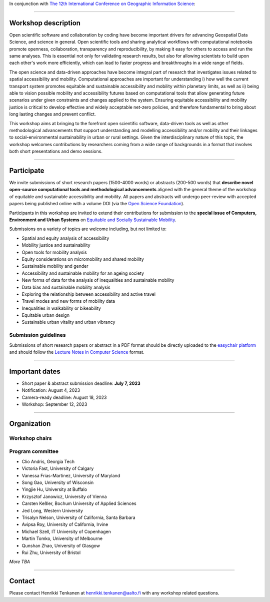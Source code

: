 In conjunction with `The 12th International Conference on Geographic Information Science <https://giscience2023.github.io/>`__:

------

.. figure:: img/event_banner.png

Workshop description
====================

Open scientific software and collaboration by coding have become important drivers for advancing Geospatial Data Science, and science in general. Open scientific tools and sharing analytical workflows with computational notebooks promote openness, collaboration, transparency and reproducibility, by making it easy for others to access and run the same analyses. This is essential not only for validating research results, but also for allowing scientists to build upon each other's work more efficiently, which can lead to faster progress and breakthroughs in a wide range of fields.

The open science and data-driven approaches have become integral part of research that investigates issues related to spatial accessibility and mobility. Computational approaches are important for understanding i) how well the current transport system promotes equitable and sustainable accessibility and mobility within planetary limits, as well as ii) being able to vision possible mobility and accessibility futures based on computational tools that allow generating future scenarios under given constraints and changes applied to the system. Ensuring equitable accessibility and mobility justice is critical to develop effective and widely acceptable net-zero policies, and therefore fundamental to bring about long lasting changes and prevent conflict.

This workshop aims at bringing to the forefront open scientific software, data-driven tools as well as other methodological advancements that support understanding and modelling accessibility and/or mobility and their linkages to social-environmental sustainability in urban or rural settings. Given the interdisciplinary nature of this topic, the workshop welcomes contributions by researchers coming from a wide range of backgrounds in a format that involves both short presentations and demo sessions.

------------

Participate
===========

We invite submissions of short research papers (1500-4000 words) or abstracts (200-500 words) that **describe novel open-source computational tools and methodological advancements** aligned with the general theme of the workshop of equitable and sustainable accessibility and mobility. All papers and abstracts will undergo peer-review with accepted papers being published online with a volume DOI (via the `Open Science Foundation <https://osf.io/>`__).

Participants in this workshop are invited to extend their contributions for submission to the **special issue of Computers, Environment and Urban Systems** on `Equitable and Socially Sustainable Mobility <https://platial.science/si2023>`__.

Submissions on a variety of topics are welcome including, but not limited to:

- Spatial and equity analysis of accessibility
- Mobility justice and sustainability
- Open tools for mobility analysis
- Equity considerations on micromobility and shared mobility
- Sustainable mobility and gender
- Accessibility and sustainable mobility for an ageing society
- New forms of data for the analysis of inequalities and sustainable mobility
- Data bias and sustainable mobility analysis
- Exploring the relationship between accessibility and active travel
- Travel modes and new forms of mobility data
- Inequalities in walkability or bikeability
- Equitable urban design
- Sustainable urban vitality and urban vibrancy

Submission guidelines
---------------------

Submissions of short research papers or abstract in a PDF format should be directly uploaded to the `easychair platform <https://easychair.org/cfp/EASM-OTESAMA23>`__ and should follow the `Lecture Notes in Computer Science <https://www.overleaf.com/latex/templates/springer-lecture-notes-in-computer-science/kzwwpvhwnvfj>`__ format.

------------

Important dates
===============

- Short paper & abstract submission deadline: **July 7, 2023**
- Notification: August 4, 2023
- Camera-ready deadline: August 18, 2023
- Workshop: September 12, 2023

------------

Organization
============

Workshop chairs
---------------

.. grid:: 3

    .. grid-item-card:: Henrikki Tenkanen
        :text-align: center

        Aalto University, FI |br|
        `🔗 <https://htenkanen.org/>`__
        `🐦 <https://twitter.com/tenkahen>`__


    .. grid-item-card:: Rafael Pereira
        :text-align: center

        Ipea, BR |br|
        `🔗 <https://www.urbandemographics.org/>`__
        `🐦 <https://twitter.com/UrbanDemog>`__


    .. grid-item-card:: Christoph Fink
        :text-align: center

        Uni. Helsinki, FI |br|
        `🔗 <https://christophfink.com/blog/about-me/>`__
        `🐦 <https://twitter.com/chrxf>`__

    .. grid-item-card:: Grant McKenzie
        :text-align: center

        McGill University, CA |br|
        `🔗 <https://grantmckenzie.com/>`__
        `🐦 <https://twitter.com/grantdmckenzie>`__

    .. grid-item-card:: Alessia Calafiore
        :text-align: center

        Uni. Edinburgh, UK |br|
        `🔗 <https://aelissa.github.io/>`__
        `🐦 <https://twitter.com/alel_domi>`__

    .. grid-item-card:: Andrea Ballatore
        :text-align: center

        King's College London, UK |br|
        `🔗 <https://aballatore.space/>`__
        `🐦 <https://twitter.com/a_ballatore>`__

    .. grid-item-card:: Vanessa Bastos
        :text-align: center

        Uni. Canterbury, NZ |br|
        `🔗 <https://www.canterbury.ac.nz/science/contact-us/people/vanessa-da-silva-brum-bastos.html>`__
        `🐦 <https://twitter.com/vanessabbastos>`__


Program committee
-----------------

- Clio Andris, Georgia Tech
- Victoria Fast, University of Calgary
- Vanessa Frias-Martinez, University of Maryland
- Song Gao, University of Wisconsin
- Yingjie Hu, University at Buffalo
- Krzysztof Janowicz, University of Vienna
- Carsten Keßler, Bochum University of Applied Sciences
- Jed Long, Western University
- Trisalyn Nelson, University of California, Santa Barbara
- Avipsa Roy, University of California, Irvine
- Michael Szell, IT University of Copenhagen
- Martin Tomko, University of Melbourne
- Qunshan Zhao, University of Glasgow
- Rui Zhu, University of Bristol

*More TBA*

------------

Contact
=======

Please contact Henrikki Tenkanen at henrikki.tenkanen@aalto.fi with any workshop related questions.

.. |br| raw:: html

      <br>